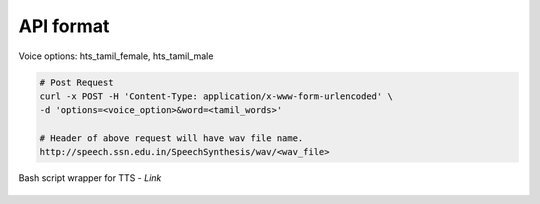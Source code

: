 API format
----------

Voice options: hts_tamil_female, hts_tamil_male

.. code-block:: bash

   # Post Request
   curl -x POST -H 'Content-Type: application/x-www-form-urlencoded' \
   -d 'options=<voice_option>&word=<tamil_words>'

   # Header of above request will have wav file name.
   http://speech.ssn.edu.in/SpeechSynthesis/wav/<wav_file>


Bash script wrapper for TTS - `Link`

  .. _Link: ./play.sh
